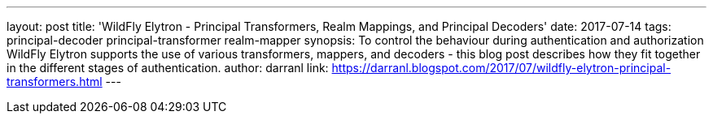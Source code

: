 ---
layout: post
title: 'WildFly Elytron - Principal Transformers, Realm Mappings, and Principal Decoders'
date: 2017-07-14
tags: principal-decoder principal-transformer realm-mapper
synopsis: To control the behaviour during authentication and authorization WildFly Elytron supports the use of various transformers, mappers, and decoders - this blog post describes how they fit together in the different stages of authentication.
author: darranl
link: https://darranl.blogspot.com/2017/07/wildfly-elytron-principal-transformers.html
---
